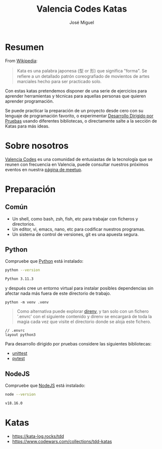 #+title: Valencia Codes Katas
#+author: José Miguel
#+startup: showall

* Resumen

 From [[https://en.wikipedia.org/wiki/Kata][Wikipedia]]:

 #+begin_quote
Kata es una palabra japonesa (型 or 形) que significa "forma". Se refiere a un
detallado patrón coreografiado de movientos de artes marciales hecho para ser
practicado solo.
 #+end_quote

 Con estas katas pretendemos disponer de una serie de ejercicios para aprender
 herramientas y técnicas para aquellas personas que quieren aprender
 programación.

 Se puede practicar la preparación de un proyecto desde cero con su lenguaje de
 programación favorito, o experimentar [[https://en.wikipedia.org/wiki/Test-driven_development][Desarrollo Dirigido por Pruebas]] usando
 diferentes bibliotecas, o directamente salte a la sección de Katas para más
 ideas.

* Sobre nosotros

[[https://www.meetup.com/valencia-codes/][Valencia Codes]] es una comunidad de entusiastas de la tecnología que se reunen con frecuencia en Valencia, puede consultar nuestros próximos eventos en nuestra [[https://www.meetup.com/valencia-codes/events/][página de meetup]].

* Preparación

** Común

- Un shell, como bash, zsh, fish, etc para trabajar con ficheros y directorios.
- Un editor, vi, emacs, nano, etc para codificar nuestros programas.
- Un sistema de control de versiones, git es una apuesta segura.

** Python

Compruebe que [[https://www.python.org/][Python]] está instalado:

#+begin_src sh :exports both :results code
python --version
#+end_src

#+RESULTS:
#+begin_src sh
Python 3.11.3
#+end_src

y después cree un entorno virtual para instalar posibles dependencias sin
afectar nada más fuera de este directorio de trabajo.

#+begin_example
python -m venv .venv
#+end_example

#+begin_quote
Como alternativa puede explorar [[https://direnv.net/][direnv]], y tan solo con un fichero '.envrc' con
el siguiente contenido y direnv se encargará de toda la magia cada vez que
visite el directorio donde se aloja este fichero.
#+end_quote

#+begin_example
// .envrc
layout python3
#+end_example

Para desarrollo dirigido por pruebas considere las siguientes bibliotecas:

- [[https://docs.python.org/3/library/unittest.html][unittest]]
- [[https://docs.pytest.org/en/7.3.x/][pytest]]

** NodeJS

Compruebe que [[https://nodejs.org/en][NodeJS]] está instalado:

#+begin_src sh :exports both :results code
node --version
#+end_src

#+RESULTS:
#+begin_src sh
v18.16.0
#+end_src

* Katas

- https://kata-log.rocks/tdd
- https://www.codewars.com/collections/tdd-katas
